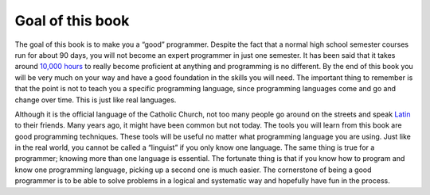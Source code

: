 .. _goal-of-this-book:

Goal of this book
=================

The goal of this book is to make you a “good” programmer. Despite the fact that a normal high school semester courses run for about 90 days, you will not become an expert programmer in just one semester. It has been said that it takes around `10,000 hours <https://en.wikipedia.org/wiki/Outliers_(book)>`_ to really become proficient at anything and programming is no different. By the end of this book you will be very much on your way and have a good foundation in the skills you will need. The important thing to remember is that the point is not to teach you a specific programming language, since programming languages come and go and change over time. This is just like real languages. 

Although it is the official language of the Catholic Church, not too many people go around on the streets and speak `Latin <https://en.wikipedia.org/wiki/Latin>`_ to their friends. Many years ago, it might have been common but not today. The tools you will learn from this book are good programming techniques. These tools will be useful no matter what programming language you are using. Just like in the real world, you cannot be called a “linguist” if you only know one language. The same thing is true for a programmer; knowing more than one language is essential. The fortunate thing is that if you know how to program and know one programming language, picking up a second one is much easier. The cornerstone of being a good programmer is to be able to solve problems in a logical and systematic way and hopefully have fun in the process.